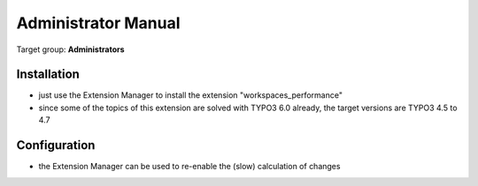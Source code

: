 ﻿===========================================================
Administrator Manual
===========================================================

Target group: **Administrators**


Installation
===========================================================

* just use the Extension Manager to install the extension "workspaces_performance"
* since some of the topics of this extension are solved with TYPO3 6.0 already, the target versions are TYPO3 4.5 to 4.7


Configuration
===========================================================

* the Extension Manager can be used to re-enable the (slow) calculation of changes
